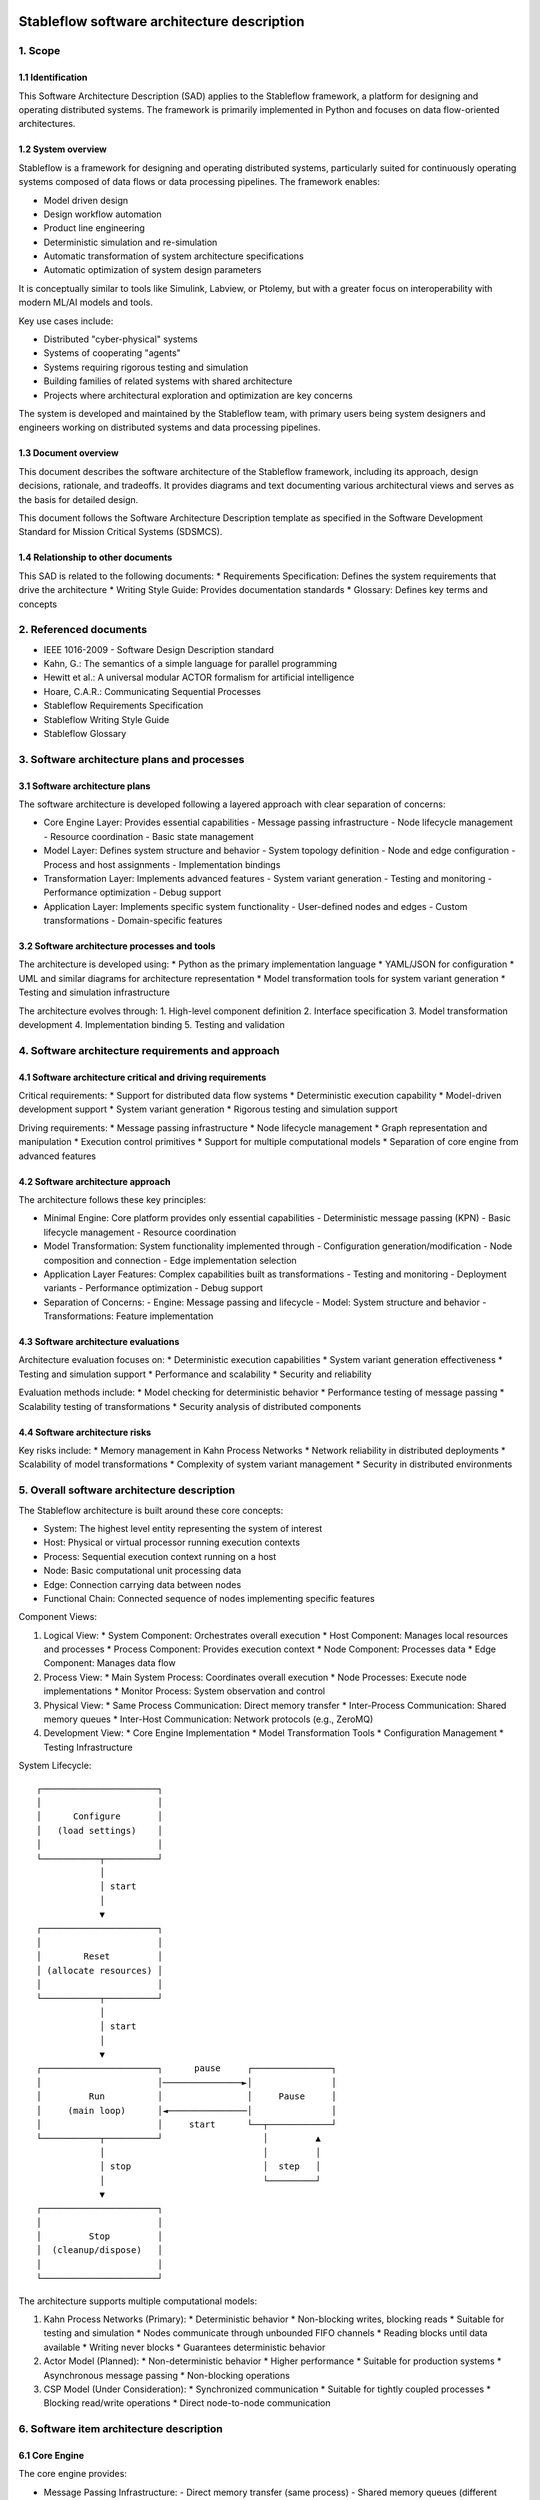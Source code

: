 ============================================
Stableflow software architecture description
============================================


1. Scope
--------


1.1 Identification
^^^^^^^^^^^^^^^^^^

This Software Architecture Description (SAD) applies
to the Stableflow framework, a platform for designing
and operating distributed systems. The framework is
primarily implemented in Python and focuses on data
flow-oriented architectures.


1.2 System overview
^^^^^^^^^^^^^^^^^^^

Stableflow is a framework for designing and
operating distributed systems, particularly
suited for continuously operating systems
composed of data flows or data processing
pipelines. The framework enables:

* Model driven design
* Design workflow automation
* Product line engineering
* Deterministic simulation and re-simulation
* Automatic transformation of system architecture specifications
* Automatic optimization of system design parameters

It is conceptually similar to tools like Simulink,
Labview, or Ptolemy, but with a greater focus on
interoperability with modern ML/AI models and tools.

Key use cases include:

* Distributed "cyber-physical" systems
* Systems of cooperating "agents"
* Systems requiring rigorous testing and simulation
* Building families of related systems with shared architecture
* Projects where architectural exploration and optimization are key concerns

The system is developed and maintained by the Stableflow team, with primary users being system designers and engineers working on distributed systems and data processing pipelines.


1.3 Document overview
^^^^^^^^^^^^^^^^^^^^^

This document describes the software architecture
of the Stableflow framework, including its approach,
design decisions, rationale, and tradeoffs. It
provides diagrams and text documenting various
architectural views and serves as the basis for
detailed design.

This document follows the Software Architecture Description template as specified in the Software Development Standard for Mission Critical Systems (SDSMCS).

1.4 Relationship to other documents
^^^^^^^^^^^^^^^^^^^^^^^^^^^^^^^^^^^

This SAD is related to the following documents:
* Requirements Specification: Defines the system requirements that drive the architecture
* Writing Style Guide: Provides documentation standards
* Glossary: Defines key terms and concepts


2. Referenced documents
-----------------------

* IEEE 1016-2009 - Software Design Description standard
* Kahn, G.: The semantics of a simple language for parallel programming
* Hewitt et al.: A universal modular ACTOR formalism for artificial intelligence
* Hoare, C.A.R.: Communicating Sequential Processes
* Stableflow Requirements Specification
* Stableflow Writing Style Guide
* Stableflow Glossary


3. Software architecture plans and processes
--------------------------------------------


3.1 Software architecture plans
^^^^^^^^^^^^^^^^^^^^^^^^^^^^^^^

The software architecture is developed following a layered approach with clear separation of concerns:

* Core Engine Layer: Provides essential capabilities
  - Message passing infrastructure
  - Node lifecycle management
  - Resource coordination
  - Basic state management

* Model Layer: Defines system structure and behavior
  - System topology definition
  - Node and edge configuration
  - Process and host assignments
  - Implementation bindings

* Transformation Layer: Implements advanced features
  - System variant generation
  - Testing and monitoring
  - Performance optimization
  - Debug support

* Application Layer: Implements specific system functionality
  - User-defined nodes and edges
  - Custom transformations
  - Domain-specific features


3.2 Software architecture processes and tools
^^^^^^^^^^^^^^^^^^^^^^^^^^^^^^^^^^^^^^^^^^^^^

The architecture is developed using:
* Python as the primary implementation language
* YAML/JSON for configuration
* UML and similar diagrams for architecture representation
* Model transformation tools for system variant generation
* Testing and simulation infrastructure

The architecture evolves through:
1. High-level component definition
2. Interface specification
3. Model transformation development
4. Implementation binding
5. Testing and validation


4. Software architecture requirements and approach
--------------------------------------------------


4.1 Software architecture critical and driving requirements
^^^^^^^^^^^^^^^^^^^^^^^^^^^^^^^^^^^^^^^^^^^^^^^^^^^^^^^^^^^

Critical requirements:
* Support for distributed data flow systems
* Deterministic execution capability
* Model-driven development support
* System variant generation
* Rigorous testing and simulation support

Driving requirements:
* Message passing infrastructure
* Node lifecycle management
* Graph representation and manipulation
* Execution control primitives
* Support for multiple computational models
* Separation of core engine from advanced features


4.2 Software architecture approach
^^^^^^^^^^^^^^^^^^^^^^^^^^^^^^^^^^

The architecture follows these key principles:

* Minimal Engine: Core platform provides only essential capabilities
  - Deterministic message passing (KPN)
  - Basic lifecycle management
  - Resource coordination

* Model Transformation: System functionality implemented through
  - Configuration generation/modification
  - Node composition and connection
  - Edge implementation selection

* Application Layer Features: Complex capabilities built as transformations
  - Testing and monitoring
  - Deployment variants
  - Performance optimization
  - Debug support

* Separation of Concerns:
  - Engine: Message passing and lifecycle
  - Model: System structure and behavior
  - Transformations: Feature implementation


4.3 Software architecture evaluations
^^^^^^^^^^^^^^^^^^^^^^^^^^^^^^^^^^^^^

Architecture evaluation focuses on:
* Deterministic execution capabilities
* System variant generation effectiveness
* Testing and simulation support
* Performance and scalability
* Security and reliability

Evaluation methods include:
* Model checking for deterministic behavior
* Performance testing of message passing
* Scalability testing of transformations
* Security analysis of distributed components


4.4 Software architecture risks
^^^^^^^^^^^^^^^^^^^^^^^^^^^^^^^

Key risks include:
* Memory management in Kahn Process Networks
* Network reliability in distributed deployments
* Scalability of model transformations
* Complexity of system variant management
* Security in distributed environments


5. Overall software architecture description
--------------------------------------------

The Stableflow architecture is built around these core concepts:

* System: The highest level entity representing the system of interest
* Host: Physical or virtual processor running execution contexts
* Process: Sequential execution context running on a host
* Node: Basic computational unit processing data
* Edge: Connection carrying data between nodes
* Functional Chain: Connected sequence of nodes implementing specific features

Component Views:

1. Logical View:
   * System Component: Orchestrates overall execution
   * Host Component: Manages local resources and processes
   * Process Component: Provides execution context
   * Node Component: Processes data
   * Edge Component: Manages data flow

2. Process View:
   * Main System Process: Coordinates overall execution
   * Node Processes: Execute node implementations
   * Monitor Process: System observation and control

3. Physical View:
   * Same Process Communication: Direct memory transfer
   * Inter-Process Communication: Shared memory queues
   * Inter-Host Communication: Network protocols (e.g., ZeroMQ)

4. Development View:
   * Core Engine Implementation
   * Model Transformation Tools
   * Configuration Management
   * Testing Infrastructure

System Lifecycle::

    ┌──────────────────────┐
    │                      │
    │      Configure       │
    │   (load settings)    │
    │                      │
    └───────────┬──────────┘
                │
                │ start
                │
                ▼
    ┌──────────────────────┐
    │                      │
    │        Reset         │
    │ (allocate resources) │
    │                      │
    └───────────┬──────────┘
                │
                │ start
                │
                ▼
    ┌──────────────────────┐      pause     ┌───────────────┐
    │                      │───────────────►│               │
    │         Run          │                │     Pause     │
    │     (main loop)      │◄───────────────│               │
    │                      │     start      └──┬────────────┘
    └───────────┬──────────┘                   │         ▲
                │                              │         │
                │ stop                         │  step   │
                │                              └─────────┘
                ▼
    ┌──────────────────────┐
    │                      │
    │         Stop         │
    │  (cleanup/dispose)   │
    │                      │
    └──────────────────────┘

The architecture supports multiple computational models:

1. Kahn Process Networks (Primary):
   * Deterministic behavior
   * Non-blocking writes, blocking reads
   * Suitable for testing and simulation
   * Nodes communicate through unbounded FIFO channels
   * Reading blocks until data available
   * Writing never blocks
   * Guarantees deterministic behavior

2. Actor Model (Planned):
   * Non-deterministic behavior
   * Higher performance
   * Suitable for production systems
   * Asynchronous message passing
   * Non-blocking operations

3. CSP Model (Under Consideration):
   * Synchronized communication
   * Suitable for tightly coupled processes
   * Blocking read/write operations
   * Direct node-to-node communication


6. Software item architecture description
-----------------------------------------


6.1 Core Engine
^^^^^^^^^^^^^^^

The core engine provides:

* Message Passing Infrastructure:
  - Direct memory transfer (same process)
  - Shared memory queues (different processes)
  - Network communication (different hosts)

* Node Lifecycle Management:
  - Configuration
  - Reset
  - Run
  - Pause
  - Stop

* Resource Coordination:
  - Process allocation
  - Memory management
  - Network resources

* Basic State Management:
  - Input message buffers
  - Output message buffers
  - Implementation state container


6.2 Model Layer
^^^^^^^^^^^^^^^

The model layer handles:

* System Topology Definition:
  - Node definitions (inputs/outputs)
  - Edge connections
  - Process assignments
  - Host mappings

* Configuration Management:
  - Node implementation references
  - Edge implementation selection
  - Data type specifications

* State Management:
  - Recording nodes
  - Replay nodes
  - Monitor nodes
  - Checkpoint nodes


6.3 Transformation Layer
^^^^^^^^^^^^^^^^^^^^^^^

The transformation layer enables:

* System Variant Generation:
  - Development variants
  - Test variants
  - Production variants

* Testing and Monitoring:
  - Data capture
  - Playback
  - State inspection
  - Performance monitoring

* Debug Support:
  - Step execution
  - State inspection
  - Error handling
  - Logging


7. Notes
--------


7.1 Abbreviations and acronyms
^^^^^^^^^^^^^^^^^^^^^^^^^^^^^^

* KPN: Kahn Process Network
* CSP: Communicating Sequential Processes
* SOI: System of Interest
* SAD: Software Architecture Description
* MDD: Model Driven Development
* PLE: Product Line Engineering


7.2 Glossary
^^^^^^^^^^^^

See separate Stableflow Glossary document for detailed term definitions.


7.3 General information
^^^^^^^^^^^^^^^^^^^^^^^

The architecture is designed to be extensible through model transformations while maintaining a minimal core engine. This approach enables both system flexibility and maintainability.


A. Appendices
-------------


A.1 Example Configurations
^^^^^^^^^^^^^^^^^^^^^^^^^^

See example configuration files in the codebase for reference implementations.


A.2 Implementation Examples
^^^^^^^^^^^^^^^^^^^^^^^^^^^

Simple Counter Node Example:

.. code-block:: python

    def step(inputs, state, outputs):
        if 'count' not in state:
            state['count'] = 0
        else:
            state['count'] += 1
        outputs['output']['count'] = state['count']
        return (None,)  # Continue signal 







======================================
Stableflow software design description
======================================


1. Introduction
---------------

This document provides a technical description of
the Stableflow framework

NOTE: This document is currently in DRAFT form. Many sections
are placeholders and will be expanded updated and corrected
as the document is reviewed and revised.


1.1 Purpose and Scope
^^^^^^^^^^^^^^^^^^^^^

This document provides the software design description
for Stableflow, a framework for designing and operating
distributed systems.

Stableflow is intended to enable and encourage:

* Model driven design
* Design workflow automation
* Product line engineering

To achieve this, it is designed to support:

* Deterministic simulation and re-simulation
* Automatic transformation of system architecture specifications
* Automatic optimisation of system design parameters

It is conceptually similar to tools like Simulink,
Labview or Ptolemy, but with a greater focus on
interoperability with today's ecosystem of ML/AI
models and tools.




1.3 Definitions and Acronyms
^^^^^^^^^^^^^^^^^^^^^^^^^^^^

* SOI - System of Interest
* KPN - Kahn Process Network
* CSP - Communicating Sequential Processes
* MDD - Model Driven Development
* PLE - Product Line Engineering


1.4 References
^^^^^^^^^^^^^^

* IEEE 1016-2009 - Software Design Description standard
* Kahn, G.: The semantics of a simple language for parallel programming
* Hewitt et al.: A universal modular ACTOR formalism for artificial intelligence
* Hoare, C.A.R.: Communicating Sequential Processes


2. System Architecture
----------------------


2.1 Core Concepts
^^^^^^^^^^^^^^^^^

Stableflow's architecture is built around several 
foundational concepts:

* **System**: The highest level entity representing the system of interest as a whole.
* **Host**: A physical or virtual processor that can run one or more execution contexts.
* **Process**: A single sequential execution context running on a host.
* **Node**: The basic building block of system behavior, receiving and sending messages.
* **Node implementation**: The software that gives a node behaviour.
* **Edge**: Represents a flow of messages between nodes.
* **Functional chain**: Represents an interconnected sequence of nodes implementing a specific function.
* **Computational model**: An abstract model of concurrent computation.


2.2 Design Patterns and Principles
^^^^^^^^^^^^^^^^^^^^^^^^^^^^^^^^^^

Stableflow employs several key design patterns and principles:

* **Minimal Engine**: Core platform provides only essential capabilities:

  * Deterministic message passing (KPN)
  * Basic lifecycle management
  * Resource coordination

* **Model Transformation**: System functionality implemented through:

  * Configuration generation/modification
  * Node composition and connection
  * Edge implementation selection

* **Application Layer Features**: Complex capabilities built as transformations:

  * Testing and monitoring
  * Deployment variants
  * Performance optimization
  * Debug support

* **Separation of Concerns**:

  * Engine: Message passing and lifecycle
  * Model: System structure and behavior
  * Transformations: Feature implementation


2.3 System Context
^^^^^^^^^^^^^^^^^^

Stableflow operates within the context of:

* Development Environment:

  * Source code in various languages (primarily Python)
  * Build and deployment tools
  * Testing and simulation infrastructure

* Runtime Environment:

  * Operating system processes and threads
  * Network communication infrastructure
  * Hardware resources (CPU, memory, etc.)

* User Environment:

  * Command line interface
  * Configuration files
  * Monitoring and debugging tools


3. Detailed Design
------------------


3.1 Component Design
^^^^^^^^^^^^^^^^^^^^


System Component
""""""""""""""""

The System orchestrates the entire Stableflow SOI (System Of 
Interest). It manages the lifecycle of hosts and processes,
ensuring all components work together cohesively.

Key responsibilities:

* Starting and stopping the system
* Managing system-wide state
* Coordinating between hosts
* Handling system-level control signals


Host Component
""""""""""""""

A Host represents a physical or virtual processor capable of
running one or more execution contexts. Each host typically
corresponds to a single machine, device, or processor core.

Key responsibilities:

* Starting and stopping local processes
* Managing inter-process communication
* Managing local resources
* Handling control signals from the system


Process Component
"""""""""""""""""

A Process provides a single context of execution, running
nodes sequentially. Each process maps to either an operating
system process or thread (currently only OS processes are
supported).

Key responsibilities:

* Managing node execution order
* Handling inter-node communication
* Processing control signals
* Managing process-local resources


Node Component
""""""""""""""

A Node provides minimal functionality:

* Message buffer management
* Implementation invocation
* Basic lifecycle support

All higher-level capabilities (monitoring, testing, etc.) are
implemented by transforming the system model to insert
appropriate nodes.


Node Implementation
"""""""""""""""""""

Node implementations provide the actual behavior for nodes.
Currently supported in Python with two interface styles:

* **Functional**: Pure functions for lifecycle stages
* **Coroutine**: Generator functions for simpler state management


Edge Component
""""""""""""""

Edges represent message flows between nodes. Implementation
varies based on:

* Whether nodes are in same/different processes
* Whether nodes are on same/different hosts
* The computational model being used


3.2 Control Flow
^^^^^^^^^^^^^^^^


System Lifecycle
""""""""""""""""

The system progresses through several stages::

    ┌──────────────────────┐
    │                      │
    │      Configure       │
    │   (load settings)    │
    │                      │
    └───────────┬──────────┘
                │
                │ start (first part)
                │
                ▼
    ┌──────────────────────┐
    │                      │
    │        Reset         │
    │ (allocate resources) │
    │                      │
    └───────────┬──────────┘
                │
                │ start (second part)
                │
                ▼
    ┌──────────────────────┐      pause     ┌───────────────┐
    │                      │───────────────►│               │
    │         Run          │                │     Pause     │
    │     (main loop)      │◄───────────────│               │
    │                      │     start      └──┬────────────┘
    └───────────┬──────────┘                   │         ▲
                │                              │         │
                │ stop                         │  step   │
                │                              └─────────┘
                ▼
    ┌──────────────────────┐
    │                      │
    │         Stop         │
    │  (cleanup/dispose)   │
    │                      │
    └──────────────────────┘

Lifecycle Stages:

1. **Configure**: Process configuration data, instantiate components
2. **Reset**: Initialize all nodes and allocate resources
3. **Run**: Execute nodes according to computational model
4. **Pause**: Optional state for debugging/inspection
5. **Stop**: Cleanup and dispose of resources


Control Signals
"""""""""""""""

The system uses several types of control signals:

* **Continue**: Normal execution should proceed
* **Exit**: 

  * Immediate: Non-recoverable error, terminate immediately
  * Controlled: Graceful shutdown requested

* **Reset**: Return to initial state
* **Pause/Step**: Debug execution control


3.3 Data Flow
^^^^^^^^^^^^^


Message Passing
"""""""""""""""

Data flows between nodes through messages passed along edges.
The exact mechanism depends on node locations:

* Same Process: Direct memory transfer
* Different Processes: Shared memory queues
* Different Hosts: Network communication (e.g., ZeroMQ)


Flow Control
""""""""""""

Message flow is governed by the computational model in use:

* **Kahn Process Networks**:

  * Nodes block on reading until data available
  * Writing never blocks
  * Deterministic behavior guaranteed

* **Actor Model** (planned):

  * Non-blocking reads and writes
  * Higher performance but non-deterministic

* **CSP** (under consideration):

  * Synchronized communication
  * Both reader and writer must be ready


4. Data Design
--------------


4.1 Data Structures
^^^^^^^^^^^^^^^^^^^

The engine provides minimal core data structures, with additional
functionality implemented through model transformations.


Core Configuration Data
"""""""""""""""""""""""

Minimal configuration required by the engine:

* System topology:

  * Node definitions (inputs/outputs only)
  * Edge connections
  * Process assignments
  * Host mappings

* Implementation bindings:

  * Node implementation references
  * Edge implementation selection
  * Data type specifications

Extended configuration (e.g., for testing, monitoring, etc.) is
implemented through model transformations that augment this
basic structure.


Node State Management
"""""""""""""""""""""

Engine manages only essential node data:

* Input message buffers
* Output message buffers
* Implementation state container

Additional state management (e.g., checkpointing, debugging)
is implemented through transformed configurations that wrap
nodes with appropriate state management nodes.


4.2 Data Storage
^^^^^^^^^^^^^^^^


Engine Storage
""""""""""""""

Core engine only handles:

* In-memory message queues
* Basic node state
* Active configuration


Extended Storage
""""""""""""""""

Additional storage capabilities provided through transformations:

* Recording nodes for data capture
* Replay nodes for data playback
* Monitor nodes for state inspection
* Checkpoint nodes for state persistence


4.3 Computational Models
^^^^^^^^^^^^^^^^^^^^^^^^


Kahn Process Networks (Primary)
"""""""""""""""""""""""""""""""

* Deterministic concurrency model
* Nodes communicate through unbounded FIFO channels
* Reading blocks until data available
* Writing never blocks
* Guarantees deterministic behavior


Actor Model (Planned)
"""""""""""""""""""""

* Asynchronous message passing
* Non-blocking operations
* Higher performance
* Non-deterministic behavior


CSP Model (Under Consideration)
"""""""""""""""""""""""""""""""

* Synchronized communication
* Blocking read/write operations
* Direct node-to-node communication
* Suitable for tightly coupled processes


5. Interface Design
-------------------


5.1 External Interfaces
^^^^^^^^^^^^^^^^^^^^^^^


Command Line Interface
""""""""""""""""""""""

Primary user interface for system control:


.. code-block:: shell

    # System control
    stableflow system start --cfg-path /path/to/config
    stableflow system stop
    stableflow system pause
    stableflow system step


Configuration Interface
"""""""""""""""""""""""

* JSON/YAML configuration files
* Python-based configuration generation
* Runtime configuration modification (planned)


5.2 Internal Interfaces
^^^^^^^^^^^^^^^^^^^^^^^


Node Implementation Interface
"""""""""""""""""""""""""""""

Functional Interface:

.. code-block:: python

    def reset(runtime, cfg, inputs, state, outputs):
        """
        Initialize or reinitialize the node
        
        Args:
            runtime: Runtime support functions
            cfg: Node configuration
            inputs: Input message buffers
            state: Node state dictionary
            outputs: Output message buffers
        
        Returns:
            iter_signal: Control signal tuple
        """
        return iter_signal

    def step(inputs, state, outputs):
        """
        Perform one computational step
        
        Args:
            inputs: Input message buffers
            state: Node state dictionary
            outputs: Output message buffers
        
        Returns:
            iter_signal: Control signal tuple
        """
        return iter_signal

Coroutine Interface:

.. code-block:: python

    def coro(runtime, cfg, inputs, state, outputs):
        """
        Main node logic as a coroutine
        
        Args:
            runtime: Runtime support functions
            cfg: Node configuration
            inputs: Input message buffers
            state: Node state dictionary
            outputs: Output message buffers
        
        Yields:
            (outputs, iter_signal): Output messages and control signal
        
        Receives:
            inputs: Input messages for next step
        """
        while True:
            inputs = yield (outputs, iter_signal)


6. Component Implementation
---------------------------


6.1 Node Implementation
^^^^^^^^^^^^^^^^^^^^^^^


Implementation Approaches
"""""""""""""""""""""""""

1. Functional Implementation:

   * Separate functions for reset, step, finalize
   * Explicit state management
   * Simple to understand and port
   * Suitable for simple nodes

2. Coroutine Implementation:

   * Single generator function
   * Implicit state management
   * More natural control flow
   * Better for complex nodes


Example Implementations
"""""""""""""""""""""""

Simple Counter Node:

.. code-block:: python

    def step(inputs, state, outputs):
        if 'count' not in state:
            state['count'] = 0
        else:
            state['count'] += 1
        outputs['output']['count'] = state['count']
        return (None,)  # Continue signal


6.2 Edge Implementation
^^^^^^^^^^^^^^^^^^^^^^^


Implementation Types
""""""""""""""""""""

1. Intra-Process Edges:

   * Direct memory transfer
   * Lightweight queue implementation
   * No serialization needed

2. Inter-Process Edges:

   * Shared memory queues
   * System V IPC or similar
   * Basic serialization required

3. Inter-Host Edges:

   * Network communication (ZeroMQ)
   * Full serialization required
   * Network error handling


6.3 Process Management
^^^^^^^^^^^^^^^^^^^^^^


Process Types
"""""""""""""

* Main System Process: Coordinates overall execution
* Node Processes: Execute node implementations
* Monitor Process: System observation and control


Process Communication
"""""""""""""""""""""

* Control messages via system signals
* Data transfer via edges
* Status reporting via monitoring interface


7. Requirements Traceability
----------------------------


7.1 Functional Requirements
^^^^^^^^^^^^^^^^^^^^^^^^^^^


Model-Driven Design Requirements
""""""""""""""""""""""""""""""""

* **MDD-1**: System architecture must be explicitly modeled

  * Implemented via configuration data structures
  * Supported by node/edge abstractions

* **MDD-2**: Architecture must be programmatically transformable

  * Configuration can be generated/modified by code
  * Node implementations can be swapped


Product Line Engineering Requirements
"""""""""""""""""""""""""""""""""""""

* **PLE-1**: Support multiple system variants from single design

  * Configuration-driven variant generation
  * Reusable node implementations
  * Flexible edge implementations

* **PLE-2**: Enable systematic testing across variants

  * Deterministic execution model
  * Replay capability
  * Common test infrastructure


Execution Requirements
""""""""""""""""""""""

* **EXEC-1**: Support distributed execution

  * Multi-host deployment
  * Network communication
  * Resource management

* **EXEC-2**: Enable deterministic simulation

  * Kahn Process Network model
  * Reproducible message passing
  * State management


7.2 Non-Functional Requirements
^^^^^^^^^^^^^^^^^^^^^^^^^^^^^^^


Performance Requirements
""""""""""""""""""""""""

* **PERF-1**: Minimal overhead for local communication

  * Direct memory transfer within processes
  * Shared memory between processes
  * Zero-copy where possible

* **PERF-2**: Scalable distributed execution

  * Efficient network protocols
  * Parallel execution where possible
  * Resource-aware scheduling


Reliability Requirements
""""""""""""""""""""""""

* **REL-1**: Graceful error handling

  * Controlled shutdown capability
  * Error isolation between nodes
  * State recovery mechanisms

* **REL-2**: Deterministic behavior

  * Reproducible execution
  * Predictable resource usage
  * Consistent error handling


Maintainability Requirements
""""""""""""""""""""""""""""

* **MAINT-1**: Modular architecture

  * Clear component boundaries
  * Well-defined interfaces
  * Separation of concerns

* **MAINT-2**: Extensible design

  * Plugin architecture for node implementations
  * Support for new computational models
  * Configurable communication mechanisms


8. Testing Considerations
------------------------


8.1 Platform Testing
^^^^^^^^^^^^^^^^^^^^

Testing the Stableflow framework itself focuses on ensuring
the platform provides its core capabilities reliably.


Unit Testing
""""""""""""

* Node lifecycle management
* Edge implementation correctness
* Process control mechanisms
* Configuration processing
* Signal handling


Integration Testing
"""""""""""""""""""

* Inter-process communication
* Host coordination
* System lifecycle management
* Computational model implementations


System Testing
""""""""""""""

* End-to-end platform functionality
* Performance overhead measurement
* Resource management
* Error handling and recovery


8.2 SOI Testing Support
^^^^^^^^^^^^^^^^^^^^^^^

Stableflow enables testing of Systems of Interest through
model transformations that augment the original system
design.


Deterministic Execution
"""""""""""""""""""""""

The KPN computational model provides deterministic execution,
allowing transformed system models to:

* Record inputs and outputs of specific nodes
* Replay previously recorded data
* Verify system behavior across runs


Model Transformations for Testing
""""""""""""""""""""""""""""""""

Testing capabilities are implemented by transforming the
original system model to include additional nodes:

* **Recording Nodes**:

  * Inserted between existing nodes
  * Capture messages passing through edges
  * Store data for later replay/verification

* **Replay Nodes**:

  * Replace original data sources
  * Replay recorded data deterministically
  * Enable reproducible testing

* **Verification Nodes**:

  * Monitor specific edges or nodes
  * Compare actual vs expected behavior
  * Report test results

* **Mock Nodes**:

  * Replace complex subsystems
  * Provide controlled test conditions
  * Simulate error conditions


State Inspection
""""""""""""""""

System state inspection is achieved through:

* Adding monitor nodes to edges of interest
* Transforming nodes to expose internal state
* Collecting data from monitoring nodes


Variant Testing
"""""""""""""""

Testing across variants is supported by:

* Automated transformation of base system model
* Generation of variant-specific test configurations
* Common monitoring/verification infrastructure


8.3 Test Infrastructure
^^^^^^^^^^^^^^^^^^^^^^


Platform Test Infrastructure
""""""""""""""""""""""""""""

* Python unittest framework
* CI/CD pipeline integration
* Platform benchmark suite
* Regression test suite


SOI Test Support
""""""""""""""""

* Test data recording/replay
* Simulation environment
* Mock node implementations
* Performance measurement tools





Architecture details
--------------------

System Lifecycle
^^^^^^^^^^^^^^^^

Systems progress through the following stages::


    ┌──────────────────────┐
    │                      │
    │      Configure       │
    │   (load settings)    │
    │                      │
    └───────────┬──────────┘
                │
                │ start (first part)
                │
                ▼
    ┌──────────────────────┐
    │                      │
    │        Reset         │
    │ (allocate resources) │
    │                      │
    └───────────┬──────────┘
                │
                │ start (second part)
                │
                ▼
    ┌──────────────────────┐      pause     ┌───────────────┐
    │                      │───────────────►│               │
    │         Run          │                │     Pause     │
    │     (main loop)      │◄───────────────│               │
    │                      │     start      └──┬────────────┘
    └───────────┬──────────┘                   │         ▲
                │                              │         │
                │ stop                         │  step   │
                │                              └─────────┘
                ▼
    ┌──────────────────────┐
    │                      │
    │         Stop         │
    │  (cleanup/dispose)   │
    │                      │
    └──────────────────────┘


Node Implementation
^^^^^^^^^^^^^^^^^^^

Nodes can be implemented using two approaches:

1. **Functional Interface**:

   * Pure functions for lifecycle stages
   * Simple to understand and port
   * Explicit state management

.. code-block:: python

    def reset(runtime, cfg, inputs, state, outputs):
        """
        Initialize or reinitialize the node
        
        """
        return iter_signal

    def step(inputs, state, outputs):
        """
        Perform one computational step
        
        """
        return iter_signal

    def finalize(runtime, cfg, inputs, state, outputs):
        """
        Clean up resources
        
        """
        return iter_signal

2. **Coroutine Interface**:

   * Uses generator functions
   * Simpler state management
   * More natural control flow

.. code-block:: python

    def coro(runtime, cfg, inputs, state, outputs):
        """
        Main node logic as a coroutine
        
        """
        while True:
            inputs = yield (outputs, iter_signal)


Configuration
-------------

Systems are configured using structured data that specifies:

* Process and node definitions
* Edge connections
* Data types
* Runtime options

Example configuration:

.. code-block:: python

    cfg = {
        'system': {
            'id_system': 'example_system'
        },
        'host': {
            'localhost': {
                'hostname': '127.0.0.1',
            }
        },
        'process': {
            'process_main': {'host': 'localhost'}
        },
        'node': {
            'node_a': {
                'process': 'process_main',
                'state_type': 'python_dict',
                'functionality': {
                    'py_dill': {
                        'step': dill.dumps(step)
                    }
                }
            }
        },
        'edge': [{
            'owner': 'node_a',
            'data': 'python_dict',
            'src': 'node_a.outputs.output',
            'dst': 'node_b.inputs.input'
        }]
    }

Command Line Interface
----------------------

Stableflow provides a CLI for system control:

.. code-block:: shell

    # Start the system
    stableflow system start --cfg-path /path/to/config

    # Control execution
    stableflow system pause
    stableflow system step
    stableflow system stop
